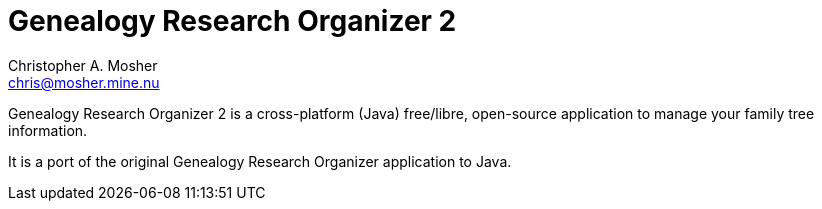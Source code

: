 Genealogy Research Organizer 2
==============================
Christopher A. Mosher <chris@mosher.mine.nu>

Genealogy Research Organizer 2 is a cross-platform (Java) free/libre, open-source
application to manage your family tree information.

It is a port of the original Genealogy Research Organizer application to Java.
